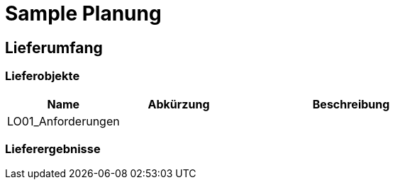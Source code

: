 = Sample Planung
// Begin Protected Region [[documentsettings]]

// End Protected Region   [[documentsettings]]



<<<
[#211cc906-5f5b-11ec-8bf8-75e284c95ea7]
== Lieferumfang
// Begin Protected Region [[211cc906-5f5b-11ec-8bf8-75e284c95ea7,customText]]

// End Protected Region   [[211cc906-5f5b-11ec-8bf8-75e284c95ea7,customText]]

[#3314dafb-5f5b-11ec-8bf8-75e284c95ea7]
=== Lieferobjekte
[cols="5,5,10", options="header"]
|===
|Name|Abkürzung|Beschreibung
|LO01_Anforderungen
|
|
|===
// Begin Protected Region [[3314dafb-5f5b-11ec-8bf8-75e284c95ea7,customText]]

// End Protected Region   [[3314dafb-5f5b-11ec-8bf8-75e284c95ea7,customText]]

[#30b7d7d6-5f5b-11ec-8bf8-75e284c95ea7]
=== Lieferergebnisse
// Begin Protected Region [[30b7d7d6-5f5b-11ec-8bf8-75e284c95ea7,customText]]

// End Protected Region   [[30b7d7d6-5f5b-11ec-8bf8-75e284c95ea7,customText]]



// Actifsource ID=[dd9c4f30-d871-11e4-aa2f-c11242a92b60,1fcfd79b-5f5b-11ec-8bf8-75e284c95ea7,Hash]
